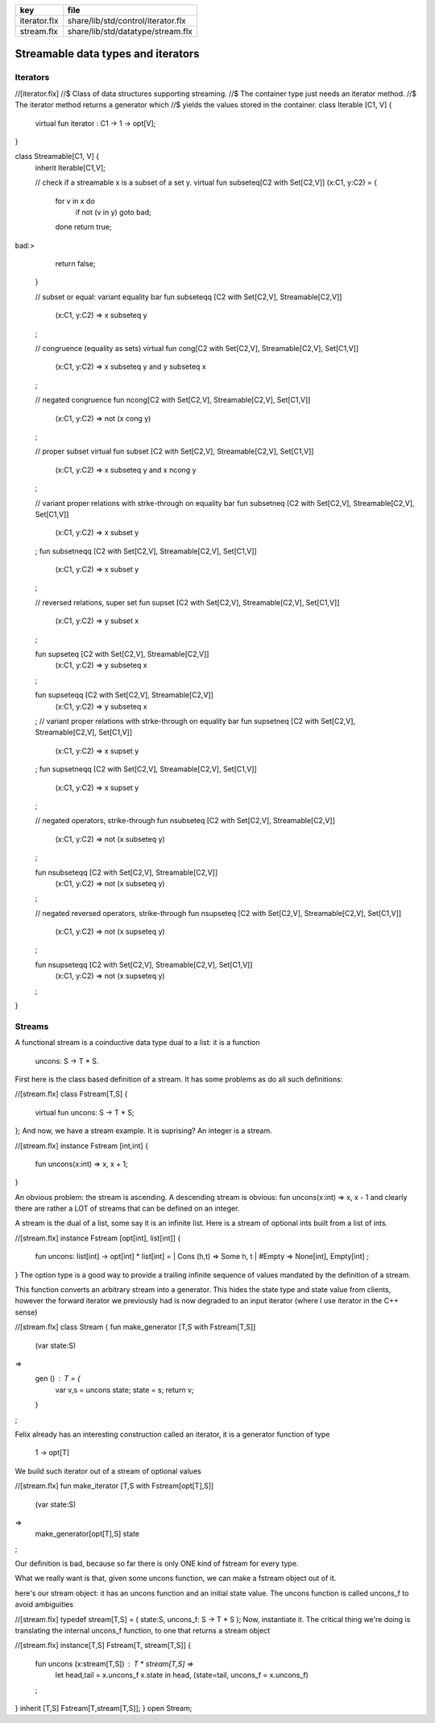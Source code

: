 ============ ==================================
key          file                               
============ ==================================
iterator.flx share/lib/std/control/iterator.flx 
stream.flx   share/lib/std/datatype/stream.flx  
============ ==================================

===================================
Streamable data types and iterators
===================================


Iterators
=========


.. code-block:: felix
//[iterator.flx]
//$ Class of data structures supporting streaming.
//$ The container type just needs an iterator method.
//$ The iterator method returns a generator which
//$ yields the values stored in the container.
class Iterable [C1, V] {
  virtual fun iterator : C1 -> 1 -> opt[V];
}

class Streamable[C1, V] {
  inherit Iterable[C1,V];

  // check if a streamable x is a subset of a set y.
  virtual fun \subseteq[C2 with Set[C2,V]] (x:C1, y:C2) = 
  {
    for v in x do
      if not (v \in y) goto bad;
    done
    return true;
bad:>
    return false;
  }

  // subset or equal: variant equality bar
  fun \subseteqq [C2 with Set[C2,V], Streamable[C2,V]] 
    (x:C1, y:C2) => x \subseteq y
  ;

  // congruence (equality as sets)
  virtual fun \cong[C2 with Set[C2,V], Streamable[C2,V], Set[C1,V]] 
    (x:C1, y:C2) => x \subseteq y and y \subseteq x
  ;

  // negated congruence
  fun \ncong[C2 with Set[C2,V], Streamable[C2,V], Set[C1,V]] 
    (x:C1, y:C2) => not (x \cong y)
  ;

  // proper subset
  virtual fun \subset [C2 with Set[C2,V], Streamable[C2,V], Set[C1,V]] 
    (x:C1, y:C2) => x \subseteq y and x \ncong y
  ;

  // variant proper relations with strke-through on equality bar
  fun \subsetneq [C2 with Set[C2,V], Streamable[C2,V], Set[C1,V]] 
    (x:C1, y:C2) => x \subset y
  ;
  fun \subsetneqq [C2 with Set[C2,V], Streamable[C2,V], Set[C1,V]] 
    (x:C1, y:C2) => x \subset y
  ;

  // reversed relations, super set
  fun \supset [C2 with Set[C2,V], Streamable[C2,V], Set[C1,V]] 
    (x:C1, y:C2) => y \subset x
  ;

  fun \supseteq [C2 with Set[C2,V], Streamable[C2,V]] 
    (x:C1, y:C2) => y \subseteq x
  ;

  fun \supseteqq [C2 with Set[C2,V], Streamable[C2,V]] 
    (x:C1, y:C2) => y \subseteq x
  ;
  // variant proper relations with strke-through on equality bar
  fun \supsetneq [C2 with Set[C2,V], Streamable[C2,V], Set[C1,V]] 
    (x:C1, y:C2) => x \supset y
  ;
  fun \supsetneqq [C2 with Set[C2,V], Streamable[C2,V], Set[C1,V]] 
    (x:C1, y:C2) => x \supset y
  ;


  // negated operators, strike-through
  fun \nsubseteq [C2 with Set[C2,V], Streamable[C2,V]] 
    (x:C1, y:C2) => not (x \subseteq y)
  ;

  fun \nsubseteqq [C2 with Set[C2,V], Streamable[C2,V]] 
    (x:C1, y:C2) => not (x \subseteq y)
  ;

  // negated reversed operators, strike-through
  fun \nsupseteq [C2 with Set[C2,V], Streamable[C2,V], Set[C1,V]] 
    (x:C1, y:C2) => not (x \supseteq y)
  ;

  fun \nsupseteqq [C2 with Set[C2,V], Streamable[C2,V], Set[C1,V]] 
    (x:C1, y:C2) => not (x \supseteq y)
  ;

}



Streams
=======

A functional stream is a coinductive data type
dual to a list: it is a function 

   uncons: S -> T * S.
First here is the class based definition of a stream.
It has some problems as do all such definitions:

.. code-block:: felix
//[stream.flx]
class Fstream[T,S] {
  virtual fun uncons: S -> T * S;
};
And now, we have a stream example.
It is suprising? An integer is a stream.


.. code-block:: felix
//[stream.flx]
instance Fstream [int,int] {
  fun uncons(x:int) => x, x + 1;
}

An obvious problem: the stream is ascending.
A descending stream is obvious:
fun uncons(x:int) => x, x - 1
and clearly there are rather a LOT of streams that
can be defined on an integer.

A stream is the dual of a list, some say it is an
infinite list. Here is a stream of optional ints
built from a list of ints.


.. code-block:: felix
//[stream.flx]
instance Fstream [opt[int], list[int]] {
  fun uncons: list[int] -> opt[int] * list[int] =
  | Cons (h,t) => Some h, t
  | #Empty => None[int], Empty[int]
  ;
}
The option type is a good way to provide a trailing
infinite sequence of values mandated by the definition
of a stream.

This function converts an arbitrary stream
into a generator. This hides the state type
and state value from clients, however the forward
iterator we previously had is now degraded to an
input iterator (where I use iterator in the C++ sense)


.. code-block:: felix
//[stream.flx]
class Stream 
{
fun make_generator [T,S with Fstream[T,S]] 
  (var state:S) 
=>
  gen () : T = {
    var v,s = uncons state;
    state = s;
    return v;
  }
;

Felix already has an interesting construction
called an iterator, it is a generator function
of type

   1 -> opt[T]
We build such iterator out of a stream of optional values


.. code-block:: felix
//[stream.flx]
fun make_iterator [T,S with Fstream[opt[T],S]] 
  (var state:S) 
=>
  make_generator[opt[T],S] state
;

Our definition is bad, because so far there is only
ONE kind of fstream for every type.

What we really want is that, given some uncons function,
we can make a fstream object out of it.

here's our stream object: it has an uncons function
and an initial state value. The uncons function
is called uncons_f to avoid ambiguities

.. code-block:: felix
//[stream.flx]
typedef stream[T,S] = ( state:S, uncons_f: S -> T * S );
Now, instantiate it.
The critical thing we're doing is translating
the internal uncons_f function, to one that
returns a stream object

.. code-block:: felix
//[stream.flx]
instance[T,S] Fstream[T, stream[T,S]] {
  fun uncons (x:stream[T,S]) : T * stream[T,S] =>
    let head,tail = x.uncons_f x.state in
    head, (state=tail, uncons_f = x.uncons_f)
  ;
}
inherit [T,S] Fstream[T,stream[T,S]];
}
open Stream;



